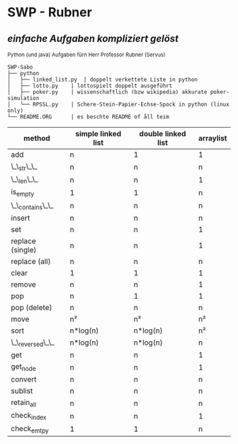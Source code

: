 * SWP - Rubner
** /einfache Aufgaben kompliziert gelöst/
_{Python (und java) Aufgaben fürn Herr Professor Rubner (Servus)}

#+BEGIN_EXAMPLE
SWP-Sabo
├── python
│   ├── linked_list.py	| doppelt verkettete Liste in python
│   ├── lotto.py	| lottospielt doppelt ausgeführt
│   ├── poker.py	| wissenschaftlich (bzw wikipedia) akkurate poker-simulation
│   └── RPSSL.py	| Schere-Stein-Papier-Echse-Spock in python (linux only)
└── README.ORG		| es beschte README of åll teim
#+END_EXAMPLE

|------------------+--------------------+--------------------+-----------|
| method           | simple linked list | double linked list | arraylist |
|------------------+--------------------+--------------------+-----------|
| add              | n                  | 1                  | 1         |
| \_\_str\_\_      | n                  | n                  | n         |
| \_\_len\_\_      | n                  | n                  | 1         |
| is_empty         | 1                  | 1                  | n         |
| \_\_contains\_\_ | n                  | n                  | n         |
| insert           | n                  | n                  | n         |
| set              | n                  | n                  | 1         |
| replace (single) | n                  | n                  | 1         |
| replace (all)    | n                  | n                  | n         |
| clear            | 1                  | 1                  | 1         |
| remove           | n                  | n                  | 1         |
| pop              | n                  | 1                  | 1         |
| pop (delete)     | n                  | n                  | n         |
| move             | n²                 | n²                 | n²        |
| sort             | n*log(n)           | n*log(n)           | n²        |
| \_\_reversed\_\_ | n*log(n)           | n*log(n)           | n         |
| get              | n                  | n                  | 1         |
| get_node         | n                  | n                  | 1         |
| convert          | n                  | n                  | n         |
| sublist          | n                  | n                  | n         |
| retain_all       | n                  | n                  | n         |
| check_index      | n                  | n                  | 1         |
| check_emtpy      | 1                  | 1                  | n         |
|------------------+--------------------+--------------------+-----------|
